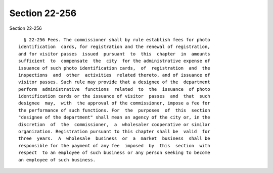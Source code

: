 Section 22-256
==============

Section 22-256 ::    
        
     
        § 22-256 Fees. The commissioner shall by rule establish fees for photo
      identification  cards, for registration and the renewal of registration,
      and for visitor passes  issued  pursuant  to  this  chapter  in  amounts
      sufficient  to  compensate  the  city  for the administrative expense of
      issuance of such photo identification cards,  of  registration  and  the
      inspections  and  other  activities  related thereto, and of issuance of
      visitor passes. Such rule may provide that a designee of the  department
      perform  administrative  functions  related  to  the  issuance  of photo
      identification cards or the issuance of visitor  passes  and  that  such
      designee  may,  with  the approval of the commissioner, impose a fee for
      the performance of such functions. For  the  purposes  of  this  section
      "designee of the department" shall mean an agency of the city or, in the
      discretion  of  the  commissioner,  a  wholesaler cooperative or similar
      organization. Registration pursuant to this chapter shall be  valid  for
      three  years.  A  wholesale  business  or  a  market  business  shall be
      responsible for the payment of any fee  imposed  by  this  section  with
      respect  to an employee of such business or any person seeking to become
      an employee of such business.
    
    
    
    
    
    
    